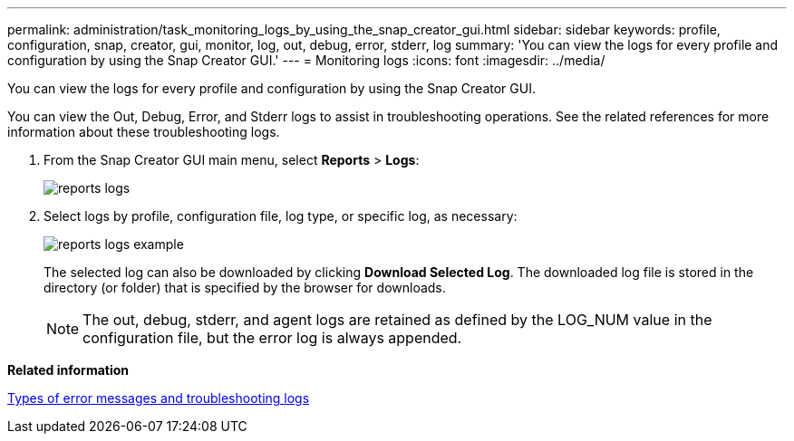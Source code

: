 ---
permalink: administration/task_monitoring_logs_by_using_the_snap_creator_gui.html
sidebar: sidebar
keywords: profile, configuration, snap, creator, gui, monitor, log, out, debug, error, stderr, log
summary: 'You can view the logs for every profile and configuration by using the Snap Creator GUI.'
---
= Monitoring logs
:icons: font
:imagesdir: ../media/

[.lead]
You can view the logs for every profile and configuration by using the Snap Creator GUI.

You can view the Out, Debug, Error, and Stderr logs to assist in troubleshooting operations. See the related references for more information about these troubleshooting logs.

. From the Snap Creator GUI main menu, select *Reports* > *Logs*:
+
image::../media/reports_logs.gif[]

. Select logs by profile, configuration file, log type, or specific log, as necessary:
+
image::../media/reports_logs_example.gif[]
+
The selected log can also be downloaded by clicking *Download Selected Log*. The downloaded log file is stored in the directory (or folder) that is specified by the browser for downloads.
+
NOTE: The out, debug, stderr, and agent logs are retained as defined by the LOG_NUM value in the configuration file, but the error log is always appended.

*Related information*

xref:reference_logs.adoc[Types of error messages and troubleshooting logs]
